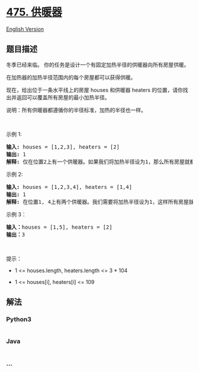 * [[https://leetcode-cn.com/problems/heaters][475. 供暖器]]
  :PROPERTIES:
  :CUSTOM_ID: 供暖器
  :END:
[[./solution/0400-0499/0475.Heaters/README_EN.org][English Version]]

** 题目描述
   :PROPERTIES:
   :CUSTOM_ID: 题目描述
   :END:

#+begin_html
  <!-- 这里写题目描述 -->
#+end_html

#+begin_html
  <p>
#+end_html

冬季已经来临。 你的任务是设计一个有固定加热半径的供暖器向所有房屋供暖。

#+begin_html
  </p>
#+end_html

#+begin_html
  <p>
#+end_html

在加热器的加热半径范围内的每个房屋都可以获得供暖。

#+begin_html
  </p>
#+end_html

#+begin_html
  <p>
#+end_html

现在，给出位于一条水平线上的房屋 houses 和供暖器 heaters
的位置，请你找出并返回可以覆盖所有房屋的最小加热半径。

#+begin_html
  </p>
#+end_html

#+begin_html
  <p>
#+end_html

说明：所有供暖器都遵循你的半径标准，加热的半径也一样。

#+begin_html
  </p>
#+end_html

#+begin_html
  <p>
#+end_html

 

#+begin_html
  </p>
#+end_html

#+begin_html
  <p>
#+end_html

示例 1:

#+begin_html
  </p>
#+end_html

#+begin_html
  <pre>
  <strong>输入:</strong> houses = [1,2,3], heaters = [2]
  <strong>输出:</strong> 1
  <strong>解释:</strong> 仅在位置2上有一个供暖器。如果我们将加热半径设为1，那么所有房屋就都能得到供暖。
  </pre>
#+end_html

#+begin_html
  <p>
#+end_html

示例 2:

#+begin_html
  </p>
#+end_html

#+begin_html
  <pre>
  <strong>输入:</strong> houses = [1,2,3,4], heaters = [1,4]
  <strong>输出:</strong> 1
  <strong>解释:</strong> 在位置1, 4上有两个供暖器。我们需要将加热半径设为1，这样所有房屋就都能得到供暖。
  </pre>
#+end_html

#+begin_html
  <p>
#+end_html

示例 3：

#+begin_html
  </p>
#+end_html

#+begin_html
  <pre>
  <strong>输入：</strong>houses = [1,5], heaters = [2]
  <strong>输出：</strong>3
  </pre>
#+end_html

#+begin_html
  <p>
#+end_html

 

#+begin_html
  </p>
#+end_html

#+begin_html
  <p>
#+end_html

提示：

#+begin_html
  </p>
#+end_html

#+begin_html
  <ul>
#+end_html

#+begin_html
  <li>
#+end_html

1 <= houses.length, heaters.length <= 3 * 104

#+begin_html
  </li>
#+end_html

#+begin_html
  <li>
#+end_html

1 <= houses[i], heaters[i] <= 109

#+begin_html
  </li>
#+end_html

#+begin_html
  </ul>
#+end_html

** 解法
   :PROPERTIES:
   :CUSTOM_ID: 解法
   :END:

#+begin_html
  <!-- 这里可写通用的实现逻辑 -->
#+end_html

#+begin_html
  <!-- tabs:start -->
#+end_html

*** *Python3*
    :PROPERTIES:
    :CUSTOM_ID: python3
    :END:

#+begin_html
  <!-- 这里可写当前语言的特殊实现逻辑 -->
#+end_html

#+begin_src python
#+end_src

*** *Java*
    :PROPERTIES:
    :CUSTOM_ID: java
    :END:

#+begin_html
  <!-- 这里可写当前语言的特殊实现逻辑 -->
#+end_html

#+begin_src java
#+end_src

*** *...*
    :PROPERTIES:
    :CUSTOM_ID: section
    :END:
#+begin_example
#+end_example

#+begin_html
  <!-- tabs:end -->
#+end_html
